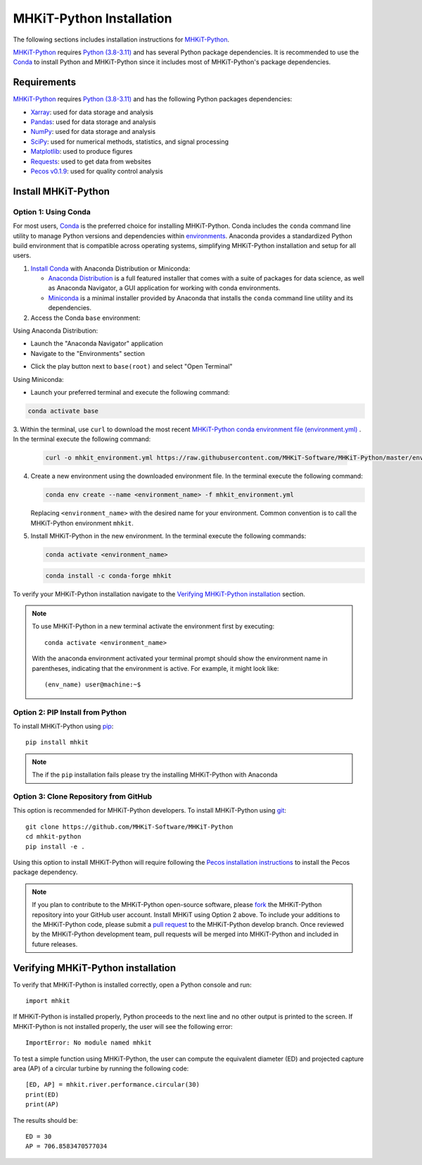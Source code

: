 .. _python_installation:

MHKiT-Python Installation
=========================

The following sections includes installation instructions for `MHKiT-Python <https://github.com/MHKiT-Software/MHKiT-Python>`_.

`MHKiT-Python <https://github.com/MHKiT-Software/MHKiT-Python>`_ requires `Python (3.8-3.11) <https://www.python.org/>`_  and has several Python package dependencies.
It is recommended to use the `Conda <https://docs.conda.io/projects/conda/en/stable/index.html>`_ to install Python and MHKiT-Python since it includes most of MHKiT-Python's package dependencies.


Requirements
^^^^^^^^^^^^^^^
`MHKiT-Python <https://github.com/MHKiT-Software/MHKiT-Python>`_ requires `Python (3.8-3.11) <https://www.python.org/>`_  and has the following Python packages dependencies:

* `Xarray <https://docs.xarray.dev/en/stable/>`_: used for data storage and analysis
* `Pandas <http://pandas.pydata.org>`_: used for data storage and analysis
* `NumPy <http://www.numpy.org>`_: used for data storage and analysis
* `SciPy <https://docs.scipy.org>`_: used for numerical methods, statistics, and signal processing
* `Matplotlib <http://matplotlib.org>`_: used to produce figures
* `Requests <https://requests.readthedocs.io/>`_: used to get data from websites
* `Pecos v0.1.9 <https://pecos.readthedocs.io/>`_: used for quality control analysis


Install MHKiT-Python
^^^^^^^^^^^^^^^^^^^^^

Option 1: Using Conda
"""""""""""""""""""""

For most users, `Conda <https://docs.conda.io/projects/conda/en/stable/index.html>`_ is the preferred choice for installing MHKiT-Python. Conda includes the ``conda`` command line utility to manage Python versions and dependencies within `environments <https://business-docs.anaconda.com/en/latest/user/environment.html#:~:text=An%20environment%20is%20a%20folder,from%20other%20collections%20of%20packages.>`_. Anaconda provides a standardized Python build environment that is compatible across operating systems, simplifying MHKiT-Python installation and setup for all users.


1. `Install Conda <https://docs.conda.io/projects/conda/en/stable/user-guide/install/index.html>`_ with Anaconda Distribution or Miniconda:

   - `Anaconda Distribution <https://docs.anaconda.com/anaconda/install/>`_ is a full featured installer that comes with a suite of packages for data science, as well as Anaconda Navigator, a GUI application for working with conda environments.
   - `Miniconda <https://docs.anaconda.com/miniconda/#quick-command-line-install>`_ is a minimal installer provided by Anaconda that installs the ``conda`` command line utility and its dependencies.



2. Access the Conda ``base`` environment:

Using Anaconda Distribution:

- Launch the "Anaconda Navigator" application

- Navigate to the "Environments" section

.. image:: ./figures/install_anaconda_select_environment_section.png
  :width: 500
  :alt: Navigating to the Anaconda Navigator "Environments" section

- Click the play button next to ``base(root)`` and select "Open Terminal"

.. image:: ./figures/install_anaconda_open_base_environment_terminal.png
  :width: 500
  :alt: Opening the terminal for the ``mhkit`` environment


Using Miniconda:

- Launch your preferred terminal and execute the following command:

.. code-block:: bash

  conda activate base

3. Within the terminal, use ``curl`` to download the most recent `MHKiT-Python conda environment file (environment.yml) <https://github.com/MHKiT-Software/MHKiT-Python/blob/master/environment.yml>`_
. In the terminal execute the following command:

   .. code-block:: bash

      curl -o mhkit_environment.yml https://raw.githubusercontent.com/MHKiT-Software/MHKiT-Python/master/environment.yml


4. Create a new environment using the downloaded environment file. In the terminal execute the following command:

   .. code-block:: bash

      conda env create --name <environment_name> -f mhkit_environment.yml

   Replacing ``<environment_name>`` with the desired name for your environment. Common convention is to call the MHKiT-Python environment ``mhkit``.

5. Install MHKiT-Python in the new environment. In the terminal execute the following commands:

   .. code-block:: bash

      conda activate <environment_name>

   .. code-block:: bash

      conda install -c conda-forge mhkit

To verify your MHKiT-Python installation navigate to the `Verifying MHKiT-Python installation <#verifying-mhkit-python-installation>`_ section.

.. Note::
    To use MHKiT-Python in a new terminal activate the environment first by executing::

        conda activate <environment_name>

    With the anaconda environment activated your terminal prompt should show the environment name in parentheses, indicating that the environment is active. For example, it might look like::

        (env_name) user@machine:~$


Option 2: PIP Install from Python
"""""""""""""""""""""""""""""""""

To install MHKiT-Python using `pip <https://pip.pypa.io/en/stable/>`_::

    pip install mhkit

.. Note::
   The if the ``pip`` installation fails please try the installing MHKiT-Python with Anaconda

Option 3: Clone Repository from GitHub
""""""""""""""""""""""""""""""""""""""

This option is recommended for MHKiT-Python developers.
To install MHKiT-Python using `git <https://git-scm.com/>`_::

	git clone https://github.com/MHKiT-Software/MHKiT-Python
	cd mhkit-python
	pip install -e .

Using this option to install MHKiT-Python will require following the `Pecos installation instructions <https://pecos.readthedocs.io/en/latest/installation.html>`_ to install the Pecos package dependency.

.. Note::
	If you plan to contribute to the MHKiT-Python open-source software, please `fork <https://docs.github.com/en/pull-requests/collaborating-with-pull-requests/working-with-forks/fork-a-repo>`_ the MHKiT-Python repository into your GitHub user account.
	Install MHKiT using Option 2 above.
	To include your additions to the MHKiT-Python code, please submit a `pull request <https://github.com/MHKiT-Software/MHKiT-Python/pulls>`_ to the MHKiT-Python develop branch.
	Once reviewed by the MHKiT-Python development team, pull requests will be merged into MHKiT-Python and included in future releases.


Verifying MHKiT-Python installation
^^^^^^^^^^^^^^^^^^^^^^^^^^^^^^^^^^^

To verify that MHKiT-Python is installed correctly, open a Python console and run::

    import mhkit

If MHKiT-Python is installed properly, Python proceeds to the next line and no other output is printed to the screen.
If MHKiT-Python is not installed properly, the user will see the following error::

    ImportError: No module named mhkit

To test a simple function using MHKiT-Python, the user can compute the equivalent diameter (ED) and projected capture area (AP) of a circular turbine by running the following code::

    [ED, AP] = mhkit.river.performance.circular(30)
    print(ED)
    print(AP)

The results should be::

	ED = 30
	AP = 706.8583470577034

